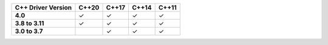 .. list-table::
   :header-rows: 1
   :stub-columns: 1
   :class: compatibility

   * - C++ Driver Version
     - C++20
     - C++17
     - C++14
     - C++11

   * - 4.0
     - ✓
     - ✓
     - ✓
     - ✓
   
   * - 3.8 to 3.11
     - ✓
     - ✓
     - ✓
     - ✓

   * - 3.0 to 3.7
     -
     - ✓
     - ✓
     - ✓